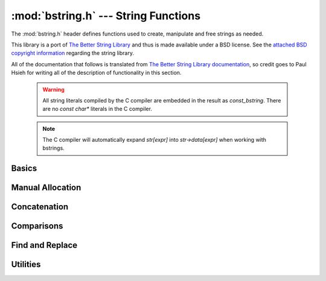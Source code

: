 :mod:`bstring.h` --- String Functions
=============================================

.. module:: bstring.h
    :synopsis: Manipulate strings in a safe manner.

The :mod:`bstring.h` header defines functions used to create, manipulate
and free strings as needed.

This library is a port of `The Better String Library <http://bstring.sourceforge.net/>`_ and
thus is made available under a BSD license.  See the `attached BSD copyright information <http://bstring.cvs.sourceforge.net/viewvc/bstring/tree/license.txt?pathrev=HEAD>`_
regarding the string library.

All of the documentation that follows is translated from `The Better String Library documentation <http://bstring.cvs.sourceforge.net/viewvc/bstring/tree/bstrlib.txt?pathrev=HEAD>`_, so credit
goes to Paul Hsieh for writing all of the description of functionality in this section.

    .. warning::

        All string literals compiled by the C compiler are embedded in the result as
        `const_bstring`.  There are no `const char*` literals in the C compiler.

    .. note::

        The C compiler will automatically expand `str[expr]` into `str->data[expr]` when
        working with bstrings.

Basics
----------------------------

.. c:type:: bstring

    Represents a better string.

.. c:type:: const_bstring

    Represents a constant, read-only better string.  All string literals are embedded as :c:type:`const_bstring`
    in the resulting code.

.. c:macro:: BSTR_OK

    Indicates success.

.. c:macro:: BSTR_ERR

    Indicates an error.

.. c:function:: bstring bstrcpy(const_bstring b1)

    Make a copy of the passed in bstring.  The copied bstring is returned if 
    there is no error, otherwise :c:macro:`NULL` is returned.

.. c:function:: int bassign(bstring a, const_bstring b)

    Overwrite the :c:type:`bstring` a with the contents of bstring b.  Note that the 
    bstring a must be a well defined and writable bstring.  If an error 
    occurs :c:macro:`BSTR_ERR` is returned and a is not overwritten.

.. c:function:: int bdestroy(bstring b)

    Deallocate the bstring passed.  Passing :c:macro:`NULL` in as a parameter will have 
    no effect.  Note that both the header and the data portion of the bstring 
    will be freed.  No other bstring function which modifies one of its 
    parameters will free or reallocate the header.  Because of this, in 
    general, bdestroy cannot be called on any declared struct tagbstring even 
    if it is not write protected.  A bstring which is write protected cannot 
    be destroyed via the bdestroy call.  Any attempt to do so will result in 
    no action taken, and :c:macro:`BSTR_ERR` will be returned.

.. c:function:: bstring bmidstr(const_bstring b, int left, int len)

    Create a bstring which is the substring of b starting from position left 
    and running for a length len (clamped by the end of the bstring b.)  If 
    there was no error, the value of this constructed bstring is returned 
    otherwise :c:macro:`NULL` is returned.

.. c:function:: int bassignmidstr(bstring a, const_bstring b, int left, int len)

    Overwrite the bstring a with the middle of contents of bstring b 
    starting from position left and running for a length len.  left and 
    len are clamped to the ends of b as with the function bmidstr.  Note that 
    the bstring a must be a well defined and writable bstring.  If an error 
    occurs :c:macro:`BSTR_ERR` is returned and a is not overwritten.

Manual Allocation
----------------------------

.. c:function:: int balloc(bstring b, int length)

    Increase the allocated memory backing the data buffer for the bstring b
    to a length of at least length.  If the memory backing the bstring b is
    already large enough, not action is performed.  This has no effect on the 
    bstring b that is visible to the bstring API.  Usually this function will 
    only be used when a minimum buffer size is required coupled with a direct 
    access to the ->data member of the bstring structure.

    Be warned that like any other bstring function, the bstring must be well
    defined upon entry to this function.  I.e., doing something like:

    .. code-block:: c

        b->slen *= 2; /* ?? Most likely incorrect */
        balloc (b, b->slen);

    is invalid, and should be implemented as:
    
    .. code-block:: c

        int t;
        if (BSTR_OK == balloc (b, t = (b->slen * 2))) b->slen = t;

    This function will return with :c:macro:`BSTR_ERR` if b is not detected as a valid 
    bstring or length is not greater than 0, otherwise :c:macro:`BSTR_OK` is returned.

.. c:function:: int ballocmin(bstring b, int length)

    Change the amount of memory backing the bstring b to at least length.  
    This operation will never truncate the bstring data including the 
    extra terminating '\0' and thus will not decrease the length to less than
    b->slen + 1.  Note that repeated use of this function may cause 
    performance problems (realloc may be called on the bstring more than
    the O(log(INT_MAX)) times).  This function will return with :c:macro:`BSTR_ERR` if b 
    is not detected as a valid bstring or length is not greater than 0, 
    otherwise :c:macro:`BSTR_OK` is returned.

    So for example:

    .. code-block:: c

        if (BSTR_OK == ballocmin (b, 64)) b->data[63] = 'x';

    The idea is that this will set the 64th character of b to 'x' if it is at 
    least 64 characters long otherwise do nothing.  And we know this is well 
    defined so long as the ballocmin call was successfully, since it will 
    ensure that b has been allocated with at least 64 characters.

.. c:function:: int btrunc(bstring b, int n)

    Truncate the bstring to at most n characters.  This function will return 
    with :c:macro:`BSTR_ERR` if b is not detected as a valid bstring or n is less than 
    0, otherwise :c:macro:`BSTR_OK` is returned.

Concatenation
----------------------------

.. c:function:: int bconcat(bstring b0, const_bstring b1)

    Concatenate the bstring b1 to the end of bstring b0.  The value :c:macro:`BSTR_OK` 
    is returned if the operation is successful, otherwise :c:macro:`BSTR_ERR` is 
    returned.

.. c:function:: int bconchar(bstring b, char c)

    Concatenate the character c to the end of bstring b.  The value :c:macro:`BSTR_OK` 
    is returned if the operation is successful, otherwise :c:macro:`BSTR_ERR` is 
    returned.

Comparisons
----------------------------

.. c:function:: int biseq(const_bstring b0, const_bstring b1)

    Compare the bstring b0 and b1 for equality.  If the bstrings differ, 0 
    is returned, if the bstrings are the same, 1 is returned, if there is an 
    error, -1 is returned.  If the length of the bstrings are different, this 
    function has O(1) complexity.  Contained '\0' characters are not treated 
    as a termination character.

    Note that the semantics of biseq are not completely compatible with 
    bstrcmp because of its different treatment of the '\0' character.

.. c:function:: int biseqcaseless(const_bstring b0, const_bstring b1)

    Compare two bstrings for equality without differentiating between case.  
    If the bstrings differ other than in case, 0 is returned, if the bstrings 
    are the same, 1 is returned, if there is an error, -1 is returned.  If 
    the length of the bstrings are different, this function is O(1).  '\0' 
    termination characters are not treated in any special way.

.. c:function:: int bstrcmp(const_bstring b0, const_bstring b1)

    Compare the bstrings b0 and b1 for ordering.  If there is an error, 
    SHRT_MIN is returned, otherwise a value less than or greater than zero, 
    indicating that the bstring pointed to by b0 is lexicographically less 
    than or greater than the bstring pointed to by b1 is returned.  If the
    bstring lengths are unequal but the characters up until the length of the 
    shorter are equal then a value less than, or greater than zero, 
    indicating that the bstring pointed to by b0 is shorter or longer than the 
    bstring pointed to by b1 is returned.  0 is returned if and only if the 
    two bstrings are the same.  If the length of the bstrings are different, 
    this function is O(n).  Like its standard C library counter part, the 
    comparison does not proceed past any '\0' termination characters 
    encountered.

    The seemingly odd error return value, merely provides slightly more 
    granularity than the undefined situation given in the C library function 
    strcmp.  The function otherwise behaves very much like strcmp().

    Note that the semantics of bstrcmp are not completely compatible with 
    biseq because of its different treatment of the '\0' termination 
    character.

.. c:function:: int bstrncmp(const_bstring b0, const_bstring b1, int n)

    Compare the bstrings b0 and b1 for ordering for at most n characters.  If 
    there is an error, SHRT_MIN is returned, otherwise a value is returned as 
    if b0 and b1 were first truncated to at most n characters then bstrcmp 
    was called with these new bstrings are paremeters.  If the length of the 
    bstrings are different, this function is O(n).  Like its standard C 
    library counter part, the comparison does not proceed past any '\0' 
    termination characters encountered.

    The seemingly odd error return value, merely provides slightly more 
    granularity than the undefined situation given in the C library function 
    strncmp.  The function otherwise behaves very much like strncmp().

.. c:function:: int bstricmp(const_bstring b0, const_bstring b1)

    Compare two bstrings without differentiating between case.  The return 
    value is the difference of the values of the characters where the two 
    bstrings first differ, otherwise 0 is returned indicating that the 
    bstrings are equal.  If the lengths are different, then a difference from 
    0 is given, but if the first extra character is '\0', then it is taken to 
    be the value UCHAR_MAX+1.

.. c:function:: int bstrnicmp(const_bstring b0, const_bstring b1, int n)

    Compare two bstrings without differentiating between case for at most n
    characters.  If the position where the two bstrings first differ is
    before the nth position, the return value is the difference of the values
    of the characters, otherwise 0 is returned.  If the lengths are different
    and less than n characters, then a difference from 0 is given, but if the 
    first extra character is '\0', then it is taken to be the value 
    UCHAR_MAX+1.
    
Find and Replace
----------------------------

.. c:function:: int binstr(const_bstring s1, int pos, const_bstring s2)

    Search for the bstring s2 in s1 starting at position pos and looking in a
    forward (increasing) direction.  If it is found then it returns with the 
    first position after pos where it is found, otherwise it returns :c:macro:`BSTR_ERR`.  
    The algorithm used is brute force; O(m*n).

.. c:function:: int binstrr(const_bstring s1, int pos, const_bstring s2)

    Search for the bstring s2 in s1 starting at position pos and looking in a
    backward (decreasing) direction.  If it is found then it returns with the 
    first position after pos where it is found, otherwise return :c:macro:`BSTR_ERR`.  
    Note that the current position at pos is tested as well -- so to be 
    disjoint from a previous forward search it is recommended that the 
    position be backed up (decremented) by one position.  The algorithm used 
    is brute force; O(m*n).

.. c:function:: int binstrcaseless(const_bstring s1, int pos, const_bstring s2)

    Search for the bstring s2 in s1 starting at position pos and looking in a
    forward (increasing) direction but without regard to case.  If it is 
    found then it returns with the first position after pos where it is 
    found, otherwise it returns :c:macro:`BSTR_ERR`. The algorithm used is brute force; 
    O(m*n).

.. c:function:: int binstrrcaseless(const_bstring s1, int pos, const_bstring s2)

    Search for the bstring s2 in s1 starting at position pos and looking in a
    backward (decreasing) direction but without regard to case.  If it is 
    found then it returns with the first position after pos where it is 
    found, otherwise return :c:macro:`BSTR_ERR`. Note that the current position at pos 
    is tested as well -- so to be disjoint from a previous forward search it 
    is recommended that the position be backed up (decremented) by one 
    position.  The algorithm used is brute force; O(m*n).

.. c:function:: int binchr(const_bstring b0, int pos, const_bstring b1)

    Search for the first position in b0 starting from pos or after, in which 
    one of the characters in b1 is found.  This function has an execution 
    time of O(b0->slen + b1->slen).  If such a position does not exist in b0, 
    then :c:macro:`BSTR_ERR` is returned.

.. c:function:: int binchrr(const_bstring b0, int pos, const_bstring b1)

    Search for the last position in b0 no greater than pos, in which one of 
    the characters in b1 is found.  This function has an execution time
    of O(b0->slen + b1->slen).  If such a position does not exist in b0, 
    then :c:macro:`BSTR_ERR` is returned.

.. c:function:: int bninchr(const_bstring b0, int pos, const_bstring b1)

    Search for the first position in b0 starting from pos or after, in which 
    none of the characters in b1 is found and return it.  This function has 
    an execution time of O(b0->slen + b1->slen).  If such a position does 
    not exist in b0, then :c:macro:`BSTR_ERR` is returned.

.. c:function:: int bninchrr(const_bstring b0, int pos, const_bstring b1)
  
    Search for the last position in b0 no greater than pos, in which none of 
    the characters in b1 is found and return it.  This function has an 
    execution time of O(b0->slen + b1->slen).  If such a position does not 
    exist in b0, then :c:macro:`BSTR_ERR` is returned.

.. c:function:: int bstrchr(const_bstring b, int c)

    Search for the character c in the bstring b forwards from the start of 
    the bstring.  Returns the position of the found character or :c:macro:`BSTR_ERR` if 
    it is not found.

    .. note::

        This has been implemented as a macro on top of bstrchrp().

.. c:function:: int bstrrchr(const_bstring b, int c)

    Search for the character c in the bstring b backwards from the end of the 
    bstring.  Returns the position of the found character or :c:macro:`BSTR_ERR` if it is 
    not found.

    .. note::

        This has been implemented as a macro on top of bstrrchrp().

.. c:function:: int bstrchrp(const_bstring b, int c, int pos)
  
    Search for the character c in b forwards from the position pos 
    (inclusive).  Returns the position of the found character or :c:macro:`BSTR_ERR` if 
    it is not found.

.. c:function:: int bstrrchrp(const_bstring b, int c, int pos)

    Search for the character c in b backwards from the position pos in bstring 
    (inclusive).  Returns the position of the found character or :c:macro:`BSTR_ERR` if 
    it is not found.

.. c:function:: int bsetstr(bstring b0, int pos, const_bstring b1, unsigned char fill)

    Overwrite the bstring b0 starting at position pos with the bstring b1. If 
    the position pos is past the end of b0, then the character "fill" is 
    appended as necessary to make up the gap between the end of b0 and pos.
    If b1 is :c:macro:`NULL`, it behaves as if it were a 0-length bstring. The value 
    :c:macro:`BSTR_OK` is returned if the operation is successful, otherwise :c:macro:`BSTR_ERR` is 
    returned.

.. c:function:: int binsert(bstring s1, int pos, const_bstring s2, unsigned char fill)

    Inserts the bstring s2 into s1 at position pos.  If the position pos is 
    past the end of s1, then the character "fill" is appended as necessary to 
    make up the gap between the end of s1 and pos.  The value :c:macro:`BSTR_OK` is 
    returned if the operation is successful, otherwise :c:macro:`BSTR_ERR` is returned.

.. c:function:: int binsertch(bstring s1, int pos, int len, unsigned char fill)

    Inserts the character fill repeatedly into s1 at position pos for a 
    length len.  If the position pos is past the end of s1, then the 
    character "fill" is appended as necessary to make up the gap between the 
    end of s1 and the position pos + len (exclusive).  The value :c:macro:`BSTR_OK` is 
    returned if the operation is successful, otherwise :c:macro:`BSTR_ERR` is returned.

.. c:function:: int bdelete(bstring s1, int pos, int len)

    Removes characters from pos to pos+len-1 and shifts the tail of the 
    bstring starting from pos+len to pos.  len must be positive for this call 
    to have any effect.  The section of the bstring described by (pos, len) 
    is clamped to boundaries of the bstring b.  The value :c:macro:`BSTR_OK` is returned 
    if the operation is successful, otherwise :c:macro:`BSTR_ERR` is returned.

.. c:function:: int breplace(bstring b1, int pos, int len, const_bstring b2, unsigned char fill)

    Replace a section of a bstring from pos for a length len with the bstring 
    b2. If the position pos is past the end of b1 then the character "fill"
    is appended as necessary to make up the gap between the end of b1 and 
    pos.

.. c:function:: int bfindreplace(bstring b, const_bstring find, const_bstring replace, int position)

    Replace all occurrences of the find substring with a replace bstring 
    after a given position in the bstring b.  The find bstring must have a 
    length > 0 otherwise :c:macro:`BSTR_ERR` is returned.  This function does not 
    perform recursive per character replacement; that is to say successive
    searches resume at the position after the last replace.

    So for example:
    
    .. code-block:: c

        bfindreplace (a0 = bfromcstr("aabaAb"), a1 = bfromcstr("a"),
                      a2 = bfromcstr("aa"), 0);

    Should result in changing a0 to "aaaabaaAb".

    This function performs exactly (b->slen - position) bstring comparisons, 
    and data movement is bounded above by character volume equivalent to size 
    of the output bstring.

.. c:function:: int bfindreplacecaseless(bstring b, const_bstring find, const_bstring replace, int position)

    Replace all occurrences of the find substring, ignoring case, with a 
    replace bstring after a given position in the bstring b.  The find bstring 
    must have a length > 0 otherwise :c:macro:`BSTR_ERR` is returned.  This function 
    does not perform recursive per character replacement; that is to say 
    successive searches resume at the position after the last replace.

    So for example:
    
    .. code-block:: c

        bfindreplacecaseless (a0 = bfromcstr("AAbaAb"), a1 = bfromcstr("a"),
                              a2 = bfromcstr("aa"), 0);

    Should result in changing a0 to "aaaabaaaab".

    This function performs exactly (b->slen - position) bstring comparisons, 
    and data movement is bounded above by character volume equivalent to size 
    of the output bstring.

Utilities
---------------------

.. c:function:: int bpattern(bstring b, int len)

    Replicate the starting bstring, b, end to end repeatedly until it 
    surpasses len characters, then chop the result to exactly len characters. 
    This function operates in-place.  This function will return with :c:macro:`BSTR_ERR` 
    if b is :c:macro:`NULL` or of length 0, otherwise :c:macro:`BSTR_OK` is returned.

.. c:function:: int btoupper(bstring b)

    Convert contents of bstring to upper case.  This function will return with 
    :c:macro:`BSTR_ERR` if b is :c:macro:`NULL` or of length 0, otherwise :c:macro:`BSTR_OK` is returned.

.. c:function:: int btolower(bstring b)

    Convert contents of bstring to lower case.  This function will return with 
    :c:macro:`BSTR_ERR` if b is :c:macro:`NULL` or of length 0, otherwise :c:macro:`BSTR_OK` is returned.

.. c:function:: int bltrimws(bstring b)

    Delete whitespace contiguous from the left end of the bstring.  This 
    function will return with :c:macro:`BSTR_ERR` if b is :c:macro:`NULL` or of length 0, otherwise 
    :c:macro:`BSTR_OK` is returned.

.. c:function:: int brtrimws(bstring b)

    Delete whitespace contiguous from the right end of the bstring.  This 
    function will return with :c:macro:`BSTR_ERR` if b is :c:macro:`NULL` or of length 0, otherwise 
    :c:macro:`BSTR_OK` is returned.

.. c:function:: int btrimws(bstring b)

    Delete whitespace contiguous from both ends of the bstring.  This function 
    will return with :c:macro:`BSTR_ERR` if b is :c:macro:`NULL` or of length 0, otherwise :c:macro:`BSTR_OK` 
    is returned.